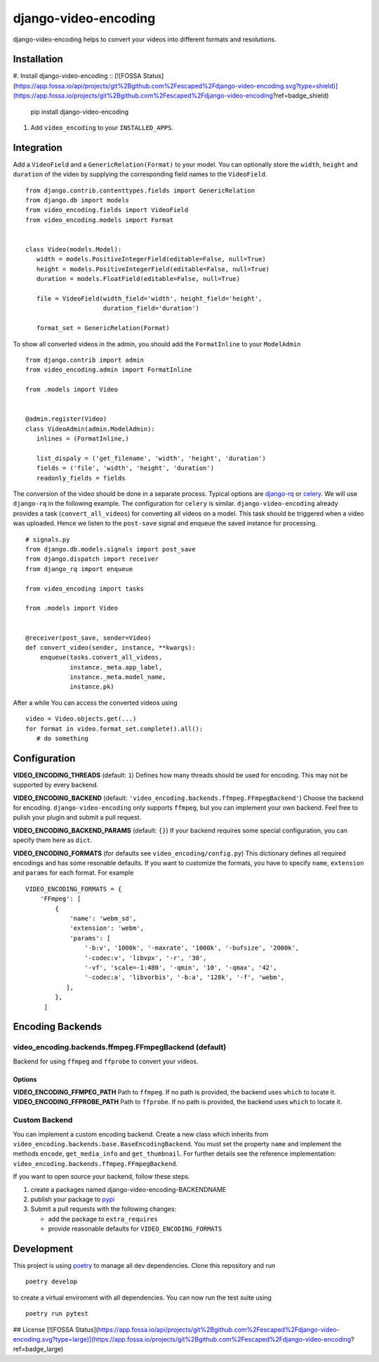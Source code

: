 =====================
django-video-encoding
=====================


.. image:: https://img.shields.io/pypi/v/django-video-encoding.svg
    :target: https://pypi.python.org/pypi/django-video-encoding

.. image:: https://travis-ci.org/escaped/django-video-encoding.png?branch=master
    :target: http://travis-ci.org/escaped/django-video-encoding
    :alt: Build Status

.. image:: https://coveralls.io/repos/github/escaped/django-video-encoding/badge.svg?branch=master
    :target: https://coveralls.io/github/escaped/django-video-encoding?branch=master
    :alt: Coverage

.. image:: https://img.shields.io/pypi/pyversions/django-video-encoding.svg

.. image:: https://img.shields.io/pypi/status/django-video-encoding.svg

.. image:: https://img.shields.io/pypi/l/django-video-encoding.svg


django-video-encoding helps to convert your videos into different formats and resolutions.



Installation
============

#. Install django-video-encoding ::
[![FOSSA Status](https://app.fossa.io/api/projects/git%2Bgithub.com%2Fescaped%2Fdjango-video-encoding.svg?type=shield)](https://app.fossa.io/projects/git%2Bgithub.com%2Fescaped%2Fdjango-video-encoding?ref=badge_shield)


    pip install django-video-encoding

#. Add ``video_encoding`` to your ``INSTALLED_APPS``.



Integration
===========

Add a ``VideoField`` and a ``GenericRelation(Format)`` to your model.
You can optionally store the ``width``, ``height`` and ``duration`` of the video
by supplying the corresponding field names to the ``VideoField``. ::

   from django.contrib.contenttypes.fields import GenericRelation
   from django.db import models
   from video_encoding.fields import VideoField
   from video_encoding.models import Format


   class Video(models.Model):
      width = models.PositiveIntegerField(editable=False, null=True)
      height = models.PositiveIntegerField(editable=False, null=True)
      duration = models.FloatField(editable=False, null=True)

      file = VideoField(width_field='width', height_field='height',
                        duration_field='duration')

      format_set = GenericRelation(Format)


To show all converted videos in the admin, you should add the ``FormatInline``
to your ``ModelAdmin`` ::

   from django.contrib import admin
   from video_encoding.admin import FormatInline

   from .models import Video


   @admin.register(Video)
   class VideoAdmin(admin.ModelAdmin):
      inlines = (FormatInline,)

      list_dispaly = ('get_filename', 'width', 'height', 'duration')
      fields = ('file', 'width', 'height', 'duration')
      readonly_fields = fields


The conversion of the video should be done in a separate process. Typical
options are django-rq_ or celery_. We will use ``django-rq`` in the
following example. The configuration for ``celery`` is similar.
``django-video-encoding`` already provides a task (``convert_all_videos``)
for converting all videos on a model.
This task should be triggered when a video was uploaded. Hence we listen to
the ``post-save`` signal and enqueue the saved instance for processing. ::

   # signals.py
   from django.db.models.signals import post_save
   from django.dispatch import receiver
   from django_rq import enqueue

   from video_encoding import tasks

   from .models import Video


   @receiver(post_save, sender=Video)
   def convert_video(sender, instance, **kwargs):
       enqueue(tasks.convert_all_videos,
               instance._meta.app_label,
               instance._meta.model_name,
               instance.pk)

After a while You can access the converted videos using ::

   video = Video.objects.get(...)
   for format in video.format_set.complete().all():
      # do something

.. _django-rq: https://github.com/ui/django-rq
.. _celery: http://www.celeryproject.org/



Configuration
=============

**VIDEO_ENCODING_THREADS** (default: ``1``)
Defines how many threads should be used for encoding. This may not be supported
by every backend.

**VIDEO_ENCODING_BACKEND** (default: ``'video_encoding.backends.ffmpeg.FFmpegBackend'``)
Choose the backend for encoding. ``django-video-encoding``  only supports ``ffmpeg``,
but you can implement your own backend. Feel free to pulish your plugin and
submit a pull request.

**VIDEO_ENCODING_BACKEND_PARAMS** (default: ``{}``)
If your backend requires some special configuration, you can specify them here
as ``dict``.

**VIDEO_ENCODING_FORMATS** (for defaults see ``video_encoding/config.py``)
This dictionary defines all required encodings and has some resonable defaults.
If you want to customize the formats, you have to specify ``name``,
``extension`` and ``params`` for each format. For example ::

    VIDEO_ENCODING_FORMATS = {
        'FFmpeg': [
            {
                'name': 'webm_sd',
                'extension': 'webm',
                'params': [
                    '-b:v', '1000k', '-maxrate', '1000k', '-bufsize', '2000k',
                    '-codec:v', 'libvpx', '-r', '30',
                    '-vf', 'scale=-1:480', '-qmin', '10', '-qmax', '42',
                    '-codec:a', 'libvorbis', '-b:a', '128k', '-f', 'webm',
               ],
            },
         ]


Encoding Backends
=================

video_encoding.backends.ffmpeg.FFmpegBackend (default)
------------------------------------------------------
Backend for using ``ffmpeg`` and ``ffprobe`` to convert your videos.

Options
.......

**VIDEO_ENCODING_FFMPEG_PATH**
Path to ``ffmpeg``. If no path is provided, the backend uses ``which`` to
locate it.
**VIDEO_ENCODING_FFPROBE_PATH**
Path to ``ffprobe``. If no path is provided, the backend uses ``which`` to
locate it.


Custom Backend
--------------

You can implement a custom encoding backend. Create a new class which inherits
from ``video_encoding.backends.base.BaseEncodingBackend``. You must set the
property ``name`` and implement the methods ``encode``, ``get_media_info`` and
``get_thumbnail``. For further details see the reference implementation:
``video_encoding.backends.ffmpeg.FFmpegBackend``.


If you want to open source your backend, follow these steps.

1. create a packages named django-video-encoding-BACKENDNAME
2. publish your package to pypi_
3. Submit a pull requests with the following changes:

   * add the package to ``extra_requires``
   * provide reasonable defaults for ``VIDEO_ENCODING_FORMATS``

.. _pypi: https://pypi.python.org/pypi


Development
===========

This project is using `poetry <https://poetry.eustace.io/>`_ to manage all
dev dependencies.
Clone this repository and run ::

   poetry develop


to create a virtual enviroment with all dependencies.
You can now run the test suite using ::

  poetry run pytest


## License
[![FOSSA Status](https://app.fossa.io/api/projects/git%2Bgithub.com%2Fescaped%2Fdjango-video-encoding.svg?type=large)](https://app.fossa.io/projects/git%2Bgithub.com%2Fescaped%2Fdjango-video-encoding?ref=badge_large)